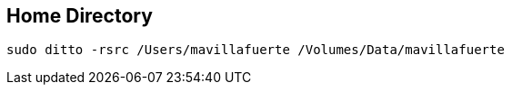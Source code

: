 == Home Directory

[source, bash, numbered]
----

sudo ditto -rsrc /Users/mavillafuerte /Volumes/Data/mavillafuerte

----
